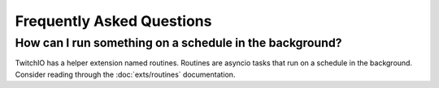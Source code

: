 Frequently Asked Questions
==================================

How can I run something on a schedule in the background?
--------------------------------------------------------
TwitchIO has a helper extension named routines. Routines are asyncio tasks that run on a schedule in the background.
Consider reading through the :doc:`exts/routines` documentation.